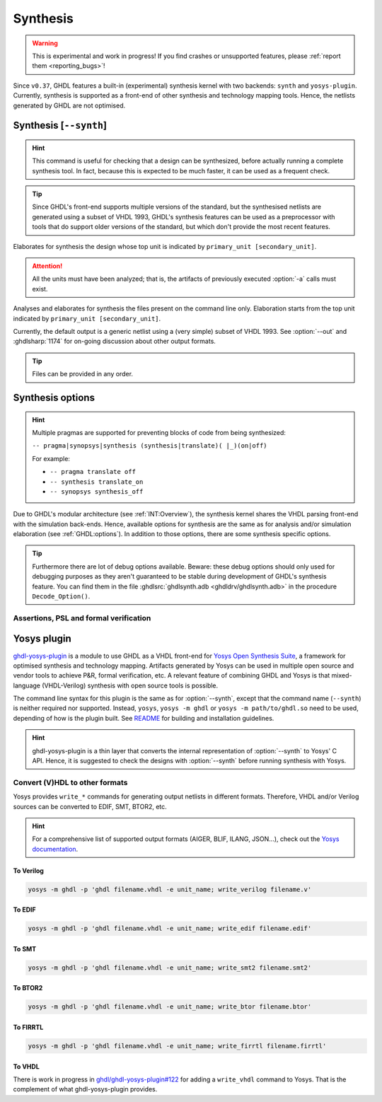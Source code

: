.. program:: ghdl
.. _USING:Synthesis:

Synthesis
#########

.. WARNING::
  This is experimental and work in progress! If you find crashes or unsupported features, please :ref:`report them <reporting_bugs>`!

Since ``v0.37``, GHDL features a built-in (experimental) synthesis kernel with two backends: ``synth`` and ``yosys-plugin``.
Currently, synthesis is supported as a front-end of other synthesis and technology mapping tools.
Hence, the netlists generated by GHDL are not optimised.

.. index:: synthesis command

.. _Synth:command:

Synthesis [``--synth``]
***********************

.. HINT::
  This command is useful for checking that a design can be synthesized, before actually running a complete synthesis
  tool. In fact, because this is expected to be much faster, it can be used as a frequent check.

.. TIP::
  Since GHDL's front-end supports multiple versions of the standard, but the synthesised netlists are generated using
  a subset of VHDL 1993, GHDL's synthesis features can be used as a preprocessor with tools that do support older
  versions of the standard, but which don't provide the most recent features.

.. option:: --synth <[options] primary_unit [secondary_unit]>

Elaborates for synthesis the design whose top unit is indicated by ``primary_unit [secondary_unit]``.

.. ATTENTION::
  All the units must have been analyzed; that is, the artifacts of previously executed :option:`-a` calls must exist.

.. option:: --synth <[options] files... -e primary_unit [secondary_unit]>

Analyses and elaborates for synthesis the files present on the command line only.
Elaboration starts from the top unit indicated by ``primary_unit [secondary_unit]``.

Currently, the default output is a generic netlist using a (very simple) subset of VHDL 1993.
See :option:`--out` and :ghdlsharp:`1174` for on-going discussion about other output formats.

.. TIP::
  Files can be provided in any order.

.. _synthesis_options:

Synthesis options
*****************

.. HINT::
  Multiple pragmas are supported for preventing blocks of code from being synthesized:

  ``-- pragma|synopsys|synthesis (synthesis|translate)( |_)(on|off)``

  For example:

  * ``-- pragma translate off``
  * ``-- synthesis translate_on``
  * ``-- synopsys synthesis_off``

Due to GHDL's modular architecture (see :ref:`INT:Overview`), the synthesis kernel shares the VHDL parsing front-end with the
simulation back-ends. Hence, available options for synthesis are the same as for analysis and/or simulation elaboration
(see :ref:`GHDL:options`). In addition to those options, there are some synthesis specific options.

.. TIP::
  Furthermore there are lot of debug options available. Beware: these debug options should only used
  for debugging purposes as they aren't guaranteed to be stable during development of GHDL's synthesis feature.
  You can find them in the file :ghdlsrc:`ghdlsynth.adb <ghdldrv/ghdlsynth.adb>` in the procedure ``Decode_Option()``.

.. option:: -gNAME=VALUE

  Override top unit generic `NAME` with value `VALUE`. Similar to the run-time option :option:`-gGENERIC`.

  Example::

    $ ghdl --synth --std=08 -gDEPTH=12 my_unit

.. option:: --out=<vhdl|raw-vhdl|dot|none|raw|dump>

  * **vhdl** *(default)*: equivalent to ``raw-vhdl``, but the original top-level unit is preserved unmodified, so the
    synthesized design can be simulated with the same testbench.

  * **raw-vhdl**: all statements are converted to a simple VHDL 1993 netlist, for allowing instantiation in other synthesis
    tools without modern VHDL support.

  * **dot**: generate a graphviz dot diagram of the netlist AST.

  * **none**: perform the synthesis, but do not generate any output; useful for frequent checks.

  * **raw**: print the internal representation of the design, for debugging purposes.

  * **dump**: similar to ``raw``, with even more internal details for debugging.

.. option:: --vendor-library=NAME

  Any unit from library NAME is a black box.

  Example::

    $ ghdl --synth --std=08 --vendor-library=vendorlib my_unit

Assertions, PSL and formal verification
=======================================

.. option:: --no-formal

  Neither synthesize assert nor PSL.

  Example::

    $ ghdl --synth --std=08 --no-formal my_unit

.. option:: --no-assert-cover

  Disable automatic cover PSL assertion activation. If this option isn't used, GHDL generates
  `cover` directives for each `assert` directive (with an implication operator) automatically during synthesis.

  Example::

    $ ghdl --synth --std=08 --no-assert-cover my_unit

.. option:: --assert-assumes

  Treat all PSL asserts like PSL assumes. If this option is used, GHDL generates an `assume` directive
  for each `assert` directive during synthesis. This is similar to the `-assert-assumes`
  option of Yosys' `read_verilog <http://www.clifford.at/yosys/cmd_read_verilog.html>`_ command.

  Example::

    $ ghdl --synth --std=08 --assert-assumes my_unit

  As all PSL asserts are treated like PSL assumes, no `cover` directives are automatically generated for them,
  regardless of using the :option:`--no-assert-cover` or not.


.. option:: --assume-asserts

  Treat all PSL assumes like PSL asserts. If this option is used, GHDL generates an `assert` directive
  for each `assume` directive during synthesis. This is similar to the `-assume-asserts`
  option of Yosys' `read_verilog <http://www.clifford.at/yosys/cmd_read_verilog.html>`_ command.

  Example::

    $ ghdl --synth --std=08 --assume-asserts my_unit

  `cover` directives are automatically generated for the resulting asserts (with an implication operator)
  if :option:`--no-assert-cover` isn't used.

.. _Synth:plugin:

Yosys plugin
************

`ghdl-yosys-plugin <https://github.com/ghdl/ghdl-yosys-plugin>`_ is a module to use GHDL as a VHDL front-end for `Yosys
Open Synthesis Suite <http://www.clifford.at/yosys/>`_, a framework for optimised synthesis and technology mapping.
Artifacts generated by Yosys can be used in multiple open source and vendor tools to achieve P&R, formal verification,
etc. A relevant feature of combining GHDL and Yosys is that mixed-language (VHDL-Verilog) synthesis with open source
tools is possible.

The command line syntax for this plugin is the same as for :option:`--synth`, except that the command name (``--synth``)
is neither required nor supported. Instead, ``yosys``, ``yosys -m ghdl`` or ``yosys -m path/to/ghdl.so`` need to be used,
depending of how is the plugin built. See `README <https://github.com/ghdl/ghdl-yosys-plugin>`_ for building and installation
guidelines.

.. HINT::
  ghdl-yosys-plugin is a thin layer that converts the internal representation of :option:`--synth` to Yosys' C API. Hence,
  it is suggested to check the designs with :option:`--synth` before running synthesis with Yosys.

Convert (V)HDL to other formats
===============================

Yosys provides ``write_*`` commands for generating output netlists in different formats. Therefore, VHDL and/or Verilog
sources can be converted to EDIF, SMT, BTOR2, etc.

.. HINT:: For a comprehensive list of supported output formats (AIGER, BLIF, ILANG, JSON...), check out the
  `Yosys documentation <http://www.clifford.at/yosys/documentation.html>`_.

To Verilog
----------

.. code-block:: shell

    yosys -m ghdl -p 'ghdl filename.vhdl -e unit_name; write_verilog filename.v'

To EDIF
-------

.. code-block:: shell

    yosys -m ghdl -p 'ghdl filename.vhdl -e unit_name; write_edif filename.edif'

To SMT
------

.. code-block:: shell

    yosys -m ghdl -p 'ghdl filename.vhdl -e unit_name; write_smt2 filename.smt2'

To BTOR2
--------

.. code-block:: shell

    yosys -m ghdl -p 'ghdl filename.vhdl -e unit_name; write_btor filename.btor'

To FIRRTL
---------

.. code-block:: shell

    yosys -m ghdl -p 'ghdl filename.vhdl -e unit_name; write_firrtl filename.firrtl'

To VHDL
-------

There is work in progress in `ghdl/ghdl-yosys-plugin#122 <https://github.com/ghdl/ghdl-yosys-plugin/pull/122>`_ for adding
a ``write_vhdl`` command to Yosys. That is the complement of what ghdl-yosys-plugin provides.

